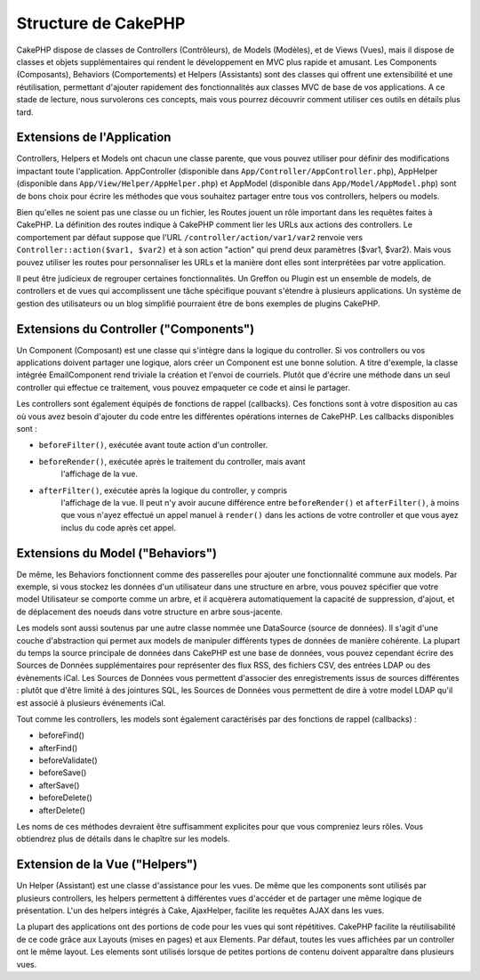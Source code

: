 Structure de CakePHP
####################

CakePHP dispose de classes de Controllers (Contrôleurs), de Models (Modèles),
et de Views (Vues), mais il dispose de classes et objets supplémentaires qui
rendent le développement en MVC plus rapide et amusant.
Les Components (Composants), Behaviors (Comportements) et Helpers (Assistants)
sont des classes qui offrent une extensibilité et une réutilisation,
permettant d'ajouter rapidement des fonctionnalités aux classes MVC
de base de vos applications. A ce stade de lecture, nous survolerons ces
concepts, mais vous pourrez découvrir comment utiliser ces outils en
détails plus tard.

Extensions de l'Application
===========================

Controllers, Helpers et Models ont chacun une classe parente, que vous
pouvez utiliser pour définir des modifications impactant toute l'application.
AppController (disponible dans ``App/Controller/AppController.php``),
AppHelper (disponible dans ``App/View/Helper/AppHelper.php``) et
AppModel (disponible dans ``App/Model/AppModel.php``) sont de bons choix
pour écrire les méthodes que vous souhaitez partager entre tous vos
controllers, helpers ou models.

Bien qu'elles ne soient pas une classe ou un fichier, les Routes jouent un
rôle important dans les requêtes faites à CakePHP. La définition des routes
indique à CakePHP comment lier les URLs aux actions des controllers. Le
comportement par défaut suppose que l'URL ``/controller/action/var1/var2``
renvoie vers ``Controller::action($var1, $var2)`` et à son action "action" qui
prend deux paramètres ($var1, $var2). Mais vous pouvez utiliser les routes pour
personnaliser les URLs et la manière dont elles sont interprétées par votre
application.

Il peut être judicieux de regrouper certaines fonctionnalités. Un Greffon
ou Plugin est un ensemble de models, de controllers et de vues qui
accomplissent une tâche spécifique pouvant s'étendre à plusieurs applications.
Un système de gestion des utilisateurs ou un blog simplifié pourraient être de
bons exemples de plugins CakePHP.

Extensions du Controller ("Components")
=======================================

Un Component (Composant) est une classe qui s'intègre dans la logique du
controller. Si vos controllers ou vos applications doivent partager une
logique, alors créer un Component est une bonne solution. A titre d'exemple,
la classe intégrée EmailComponent rend triviale la création et l'envoi de
courriels. Plutôt que d'écrire une méthode dans un seul controller qui effectue
ce traitement, vous pouvez empaqueter ce code et ainsi le partager.

Les controllers sont également équipés de fonctions de rappel (callbacks).
Ces fonctions sont à votre disposition au cas où vous avez besoin d'ajouter
du code entre les différentes opérations internes de CakePHP. Les callbacks
disponibles sont :

-  ``beforeFilter()``, exécutée avant toute action d'un controller.
-  ``beforeRender()``, exécutée après le traitement du controller, mais avant
    l'affichage de la vue.
-  ``afterFilter()``, exécutée après la logique du controller, y compris
    l'affichage de la vue. Il peut n'y avoir aucune différence entre
    ``beforeRender()`` et ``afterFilter()``, à moins que vous n'ayez effectué
    un appel manuel à ``render()`` dans les actions de votre controller et
    que vous ayez inclus du code après cet appel.

Extensions du Model ("Behaviors")
=================================

De même, les Behaviors fonctionnent comme des passerelles pour
ajouter une fonctionnalité commune aux models. Par exemple, si vous stockez
les données d'un utilisateur dans une structure en arbre, vous pouvez spécifier
que votre model Utilisateur se comporte comme un arbre, et il acquèrera
automatiquement la capacité de suppression, d'ajout, et de déplacement des
noeuds dans votre structure en arbre sous-jacente.

Les models sont aussi soutenus par une autre classe nommée une DataSource
(source de données). Il s'agit d'une couche d'abstraction qui permet aux
models de manipuler différents types de données de manière cohérente. La
plupart du temps la source principale de données dans CakePHP est une base
de données, vous pouvez cependant écrire des Sources de Données supplémentaires
pour représenter des flux RSS, des fichiers CSV, des entrées LDAP ou des
évènements iCal. Les Sources de Données vous permettent d'associer des
enregistrements issus de sources différentes : plutôt que d'être limité à des
jointures SQL, les Sources de Données vous permettent de dire à votre model
LDAP qu'il est associé à plusieurs événements iCal.

Tout comme les controllers, les models sont également caractérisés par des
fonctions de rappel (callbacks) :

-  beforeFind()
-  afterFind()
-  beforeValidate()
-  beforeSave()
-  afterSave()
-  beforeDelete()
-  afterDelete()

Les noms de ces méthodes devraient être suffisamment explicites pour que
vous compreniez leurs rôles. Vous obtiendrez plus de détails dans le chapître
sur les models.

Extension de la Vue ("Helpers")
===============================

Un Helper (Assistant) est une classe d'assistance pour les vues. De même
que les components sont utilisés par plusieurs controllers, les helpers
permettent à différentes vues d'accéder et de partager une même logique de
présentation. L'un des helpers intégrés à Cake, AjaxHelper, facilite les
requêtes AJAX dans les vues.

La plupart des applications ont des portions de code pour les vues qui sont
répétitives. CakePHP facilite la réutilisabilité de ce code grâce aux Layouts
(mises en pages) et aux Elements. Par défaut, toutes les vues affichées par
un controller ont le même layout. Les elements sont utilisés lorsque de petites
portions de contenu doivent apparaître dans plusieurs vues.


.. meta::
    :title lang=fr: Structure de CakePHP
    :keywords lang=fr: système de gestion d'utilisateurs,actions du controller,application extensions,behavior par défaut,maps,logique,snap,définitions,aids,models,route map,blog,plugins,fit
